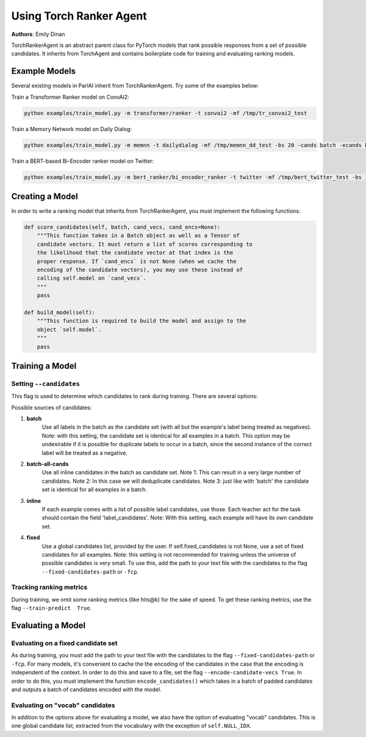Using Torch Ranker Agent
========================
**Authors**: Emily Dinan

TorchRankerAgent is an abstract parent class for PyTorch models that rank
possible responses from a set of possible candidates. It inherits from
TorchAgent and contains boilerplate code for training and evaluating ranking
models.

Example Models
--------------

Several existing models in ParlAI inherit from TorchRankerAgent. Try some of
the examples below:

Train a Transformer Ranker model on ConvAI2:

.. code-block:: bash

    python examples/train_model.py -m transformer/ranker -t convai2 -mf /tmp/tr_convai2_test

Train a Memory Network model on Daily Dialog:

.. code-block:: bash

    python examples/train_model.py -m memnn -t dailydialog -mf /tmp/memnn_dd_test -bs 20 -cands batch -ecands batch

Train a BERT-based Bi-Encoder ranker model on Twitter:

.. code-block:: bash

    python examples/train_model.py -m bert_ranker/bi_encoder_ranker -t twitter -mf /tmp/bert_twitter_test -bs 10 -cands batch -ecands batch --data-parallel True


Creating a Model
----------------

In order to write a ranking model that inherits from TorchRankerAgent, you
must implement the following functions:

.. code-block:: python

    def score_candidates(self, batch, cand_vecs, cand_encs=None):
        """This function takes in a Batch object as well as a Tensor of
        candidate vectors. It must return a list of scores corresponding to
        the likelihood that the candidate vector at that index is the
        proper response. If `cand_encs` is not None (when we cache the
        encoding of the candidate vectors), you may use these instead of
        calling self.model on `cand_vecs`.
        """
        pass

    def build_model(self):
        """This function is required to build the model and assign to the
        object `self.model`.
        """
        pass

Training a Model
----------------

Setting ``--candidates``
^^^^^^^^^^^^^^^^^^^^^^^^
This flag is used to determine which candidates to rank during training.
There are several options:

Possible sources of candidates:

1. **batch**
      Use all labels in the batch as the candidate set (with all but the
      example's label being treated as negatives).
      Note: with this setting, the candidate set is identical for all
      examples in a batch. This option may be undesirable if it is possible
      for duplicate labels to occur in a batch, since the second instance of
      the correct label will be treated as a negative.
2. **batch-all-cands**
      Use all inline candidates in the batch as candidate set.
      Note 1: This can result in a very large number of candidates.
      Note 2: In this case we will deduplicate candidates.
      Note 3: just like with 'batch' the candidate set is identical for all
      examples in a batch.
3. **inline**
      If each example comes with a list of possible label candidates, use those.
      Each teacher act for the task should contain the field 'label_candidates'.
      Note: With this setting, each example will have its own candidate set.
4. **fixed**
      Use a global candidates list, provided by the user.
      If self.fixed_candidates is not None, use a set of fixed candidates for
      all examples.
      Note: this setting is not recommended for training unless the
      universe of possible candidates is very small.
      To use this, add the path to your text file with the candidates to the
      flag ``--fixed-candidates-path`` or ``-fcp``.


Tracking ranking metrics
^^^^^^^^^^^^^^^^^^^^^^^^

During training, we omit some ranking metrics (like hits@k) for the sake of
speed. To get these ranking metrics, use the flag ``--train-predict  True``.


Evaluating a Model
------------------

Evaluating on a fixed candidate set
^^^^^^^^^^^^^^^^^^^^^^^^^^^^^^^^^^^

As during training, you must add the path to your text file with the
candidates to the flag ``--fixed-candidates-path`` or ``-fcp``.
For many models, it's convenient to cache the the encoding of the candidates
in the case that the encoding is independent of the context. In order to do
this and save to a file, set the flag ``--encode-candidate-vecs True``. In
order to do this, you must implement the function ``encode_candidates()``
which takes in a batch of padded candidates and outputs a batch of candidates
encoded with the model.


Evaluating on "vocab" candidates
^^^^^^^^^^^^^^^^^^^^^^^^^^^^^^^^

In addition to the options above for evaluating a model, we also have the
option of evaluating "vocab" candidates. This is one global candidate list,
extracted from the vocabulary with the exception of ``self.NULL_IDX``.
